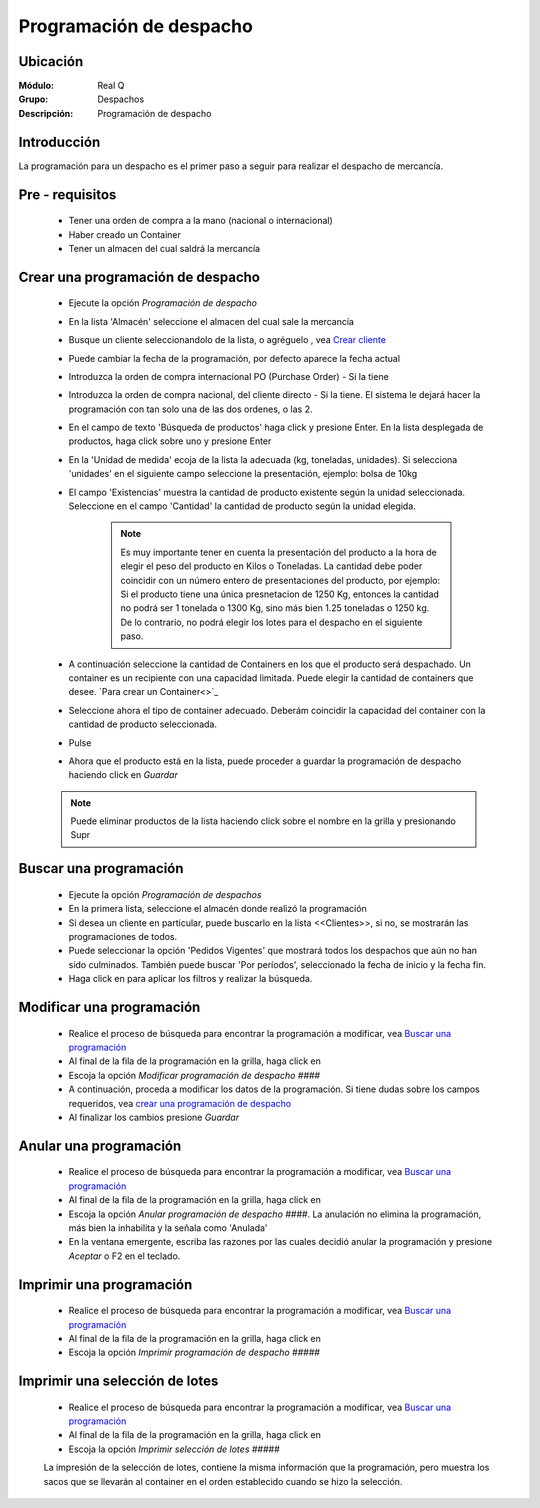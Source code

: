 ========================
Programación de despacho
========================

Ubicación
---------

:Módulo:
 Real Q

:Grupo:
 Despachos

:Descripción:
  Programación de despacho


Introducción
------------

La programación para un despacho es el primer paso a seguir para realizar el despacho de mercancía. 

Pre - requisitos
----------------

	- Tener una orden de compra a la mano (nacional o internacional)
	- Haber creado un Container
	- Tener un almacen del cual saldrá la mercancía

Crear una programación de despacho
----------------------------------

	- Ejecute la opción *Programación de despacho*
	- En la lista 'Almacén' seleccione el almacen del cual sale la mercancía
	- Busque un cliente |find.bmp| seleccionandolo de la lista, o agréguelo |plus.bmp|, vea `Crear cliente <../parametros/act_clientes_pos.html#crear-un-cliente>`_
	- Puede cambiar la fecha de la programación, por defecto aparece la fecha actual
	- Introduzca la orden de compra internacional PO (Purchase Order) - Si la tiene
	- Introduzca la orden de compra nacional, del cliente directo - Si la tiene. El sistema le dejará hacer la programación con tan solo una de las dos ordenes, o las 2.
	- En el campo de texto 'Búsqueda de productos' haga click y presione Enter. En la lista desplegada de productos, haga click sobre uno y presione Enter
	- En la 'Unidad de medida' ecoja de la lista la adecuada (kg, toneladas, unidades). Si selecciona 'unidades' en el siguiente campo seleccione la presentación, ejemplo: bolsa de 10kg
	- El campo 'Existencias' muestra la cantidad de producto existente según la unidad seleccionada. Seleccione en el campo 'Cantidad' la cantidad de producto según la unidad elegida.

		.. NOTE::

			Es muy importante tener en cuenta la presentación del producto a la hora de elegir el peso del producto en Kilos o Toneladas. La cantidad debe poder coincidir con un número entero de presentaciones del producto, por ejemplo: Si el producto tiene una única presnetacion de 1250 Kg, entonces la cantidad no podrá ser 1 tonelada o 1300 Kg, sino más bien 1.25 toneladas o 1250 kg. De lo contrario, no podrá elegir los lotes para el despacho en el siguiente paso.

	- A continuación seleccione la cantidad de Containers en los que el producto será despachado. Un container es un recipiente con una capacidad limitada. Puede elegir la cantidad de containers que desee. `Para crear un Container<>`_
	- Seleccione ahora el tipo de container adecuado. Deberám coincidir la capacidad del container con la cantidad de producto seleccionada.
	- Pulse |plus.bmp|
	- Ahora que el producto está en la lista, puede proceder a guardar la programación de despacho haciendo click en |save.bmp| *Guardar*

	.. NOTE::

		Puede eliminar productos de la lista haciendo click sobre el nombre en la grilla y presionando Supr

Buscar una programación
-----------------------

	- Ejecute la opción *Programación de despachos*
	- En la primera lista, seleccione el almacén donde realizó la programación
	- Si desea un cliente en particular, puede buscarlo en la lista <<Clientes>>, si no, se mostrarán las programaciones de todos.
	- Puede seleccionar la opción 'Pedidos Vigentes' que mostrará todos los despachos que aún no han sido culminados. También puede buscar 'Por períodos', seleccionado la fecha de inicio y la fecha fin.
	- Haga click en |btn_ok.bmp| para aplicar los filtros y realizar la búsqueda.

Modificar una programación
--------------------------

	 - Realice el proceso de búsqueda para encontrar la programación a modificar, vea `Buscar una programación`_
	 - Al final de la fila de la programación en la grilla, haga click en |export1.gif|
	 - Escoja la opción |wzedit.bmp| *Modificar programación de despacho ####*
	 - A continuación, proceda a modificar los datos de la programación. Si tiene dudas sobre los campos requeridos, vea `crear una programación de despacho`_
	 - Al finalizar los cambios presione |save.bmp| *Guardar*

Anular una programación
-----------------------

	 - Realice el proceso de búsqueda para encontrar la programación a modificar, vea `Buscar una programación`_
	 - Al final de la fila de la programación en la grilla, haga click en |export1.gif|
	 - Escoja la opción |delete.bmp| *Anular programación de despacho ####*. La anulación no elimina la programación, más bien la inhabilita y la señala como 'Anulada'
	 - En la ventana emergente, escriba las razones por las cuales decidió anular la programación y presione |btn_ok.bmp| *Aceptar* o F2 en el teclado.

Imprimir una programación
-------------------------

	 - Realice el proceso de búsqueda para encontrar la programación a modificar, vea `Buscar una programación`_
	 - Al final de la fila de la programación en la grilla, haga click en |export1.gif|
	 - Escoja la opción |printer_q.bmp| *Imprimir programación de despacho #####*

Imprimir una selección de lotes
-------------------------------

	 - Realice el proceso de búsqueda para encontrar la programación a modificar, vea `Buscar una programación`_
	 - Al final de la fila de la programación en la grilla, haga click en |export1.gif|
	 - Escoja la opción |printer_q.bmp| *Imprimir selección de lotes #####*

	 La impresión de la selección de lotes, contiene la misma información que la programación, pero muestra los sacos que se llevarán al container en el orden establecido cuando se hizo la selección.








.. |export1.gif| image:: ../../../_images/generales/export1.gif
.. |pdf_logo.gif| image:: ../../../_images/generales/pdf_logo.gif
.. |excel.bmp| image:: ../../../_images/generales/excel.bmp
.. |codbar.png| image:: ../../../_images/generales/codbar.png
.. |printer_q.bmp| image:: ../../../_images/generales/printer_q.bmp
.. |calendaricon.gif| image:: ../../../_images/generales/calendaricon.gif
.. |gear.bmp| image:: ../../../_images/generales/gear.bmp
.. |openfolder.bmp| image:: ../../../_images/generales/openfold.bmp
.. |library_listview.png| image:: ../../../_images/generales/library_listview.png
.. |plus.bmp| image:: ../../../_images/generales/plus.bmp
.. |wzedit.bmp| image:: ../../../_images/generales/wzedit.bmp
.. |find.bmp| image::../../../_images/generales/find.bmp
.. |delete.bmp| image:: ../../../_images/generales/delete.bmp
.. |btn_ok.bmp| image:: ../../../_images/generales/btn_ok.bmp
.. |refresh.bmp| image:: ../../../_images/generales/refresh.bmp
.. |descartar.bmp| image:: ../../../_images/generales/descartar.bmp
.. |save.bmp| image:: ../../../_images/generales/save.bmp
.. |wznew.bmp| image:: ../../../_images/generales/wznew.bmp
.. |find.bmp| image:: ../../../_images/generales/find.bmp

	